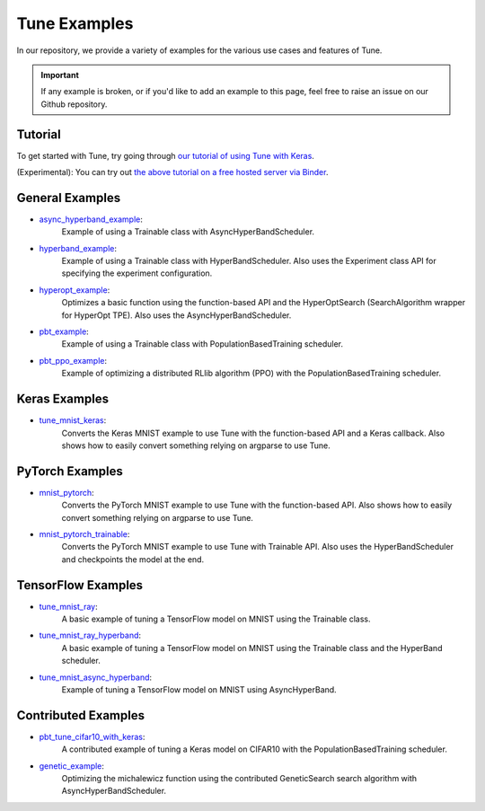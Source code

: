 .. Keep this in sync with ray/python/ray/tune/examples/README.rst

Tune Examples
=============

In our repository, we provide a variety of examples for the various use cases and features of Tune.

.. important::

    If any example is broken, or if you'd like to add an example to this page, feel free to raise an issue on our Github repository.

Tutorial
--------

To get started with Tune, try going through `our tutorial of using Tune with Keras <https://github.com/ray-project/tutorial/blob/master/tune_exercises/Tune.ipynb>`__.

(Experimental): You can try out `the above tutorial on a free hosted server via Binder <https://mybinder.org/v2/gh/ray-project/tutorial/master?filepath=tune_exercises%2FTune.ipynb>`__.


General Examples
----------------

- `async_hyperband_example <https://github.com/ray-project/ray/blob/master/python/ray/tune/examples/async_hyperband_example.py>`__:
   Example of using a Trainable class with AsyncHyperBandScheduler.
- `hyperband_example <https://github.com/ray-project/ray/blob/master/python/ray/tune/examples/hyperband_example.py>`__:
   Example of using a Trainable class with HyperBandScheduler. Also uses the Experiment class API for specifying the experiment configuration.
- `hyperopt_example <https://github.com/ray-project/ray/blob/master/python/ray/tune/examples/hyperopt_example.py>`__:
   Optimizes a basic function using the function-based API and the HyperOptSearch (SearchAlgorithm wrapper for HyperOpt TPE).
   Also uses the AsyncHyperBandScheduler.
- `pbt_example <https://github.com/ray-project/ray/blob/master/python/ray/tune/examples/pbt_example.py>`__:
   Example of using a Trainable class with PopulationBasedTraining scheduler.
- `pbt_ppo_example <https://github.com/ray-project/ray/blob/master/python/ray/tune/examples/pbt_ppo_example.py>`__:
   Example of optimizing a distributed RLlib algorithm (PPO) with the PopulationBasedTraining scheduler.


Keras Examples
--------------

- `tune_mnist_keras <https://github.com/ray-project/ray/blob/master/python/ray/tune/examples/tune_mnist_keras.py>`__:
   Converts the Keras MNIST example to use Tune with the function-based API and a Keras callback. Also shows how to easily convert something relying on argparse to use Tune.


PyTorch Examples
----------------

- `mnist_pytorch <https://github.com/ray-project/ray/blob/master/python/ray/tune/examples/mnist_pytorch.py>`__:
   Converts the PyTorch MNIST example to use Tune with the function-based API. Also shows how to easily convert something relying on argparse to use Tune.
- `mnist_pytorch_trainable <https://github.com/ray-project/ray/blob/master/python/ray/tune/examples/mnist_pytorch_trainable.py>`__:
   Converts the PyTorch MNIST example to use Tune with Trainable API. Also uses the HyperBandScheduler and checkpoints the model at the end.


TensorFlow Examples
-------------------

- `tune_mnist_ray <https://github.com/ray-project/ray/blob/master/python/ray/tune/examples/tune_mnist_ray.py>`__:
   A basic example of tuning a TensorFlow model on MNIST using the Trainable class.
- `tune_mnist_ray_hyperband <https://github.com/ray-project/ray/blob/master/python/ray/tune/examples/tune_mnist_ray_hyperband.py>`__:
   A basic example of tuning a TensorFlow model on MNIST using the Trainable class and the HyperBand scheduler.
- `tune_mnist_async_hyperband <https://github.com/ray-project/ray/blob/master/python/ray/tune/examples/tune_mnist_async_hyperband.py>`__:
   Example of tuning a TensorFlow model on MNIST using AsyncHyperBand.


Contributed Examples
--------------------

- `pbt_tune_cifar10_with_keras <https://github.com/ray-project/ray/blob/master/python/ray/tune/examples/pbt_tune_cifar10_with_keras.py>`__:
   A contributed example of tuning a Keras model on CIFAR10 with the PopulationBasedTraining scheduler.
- `genetic_example <https://github.com/ray-project/ray/blob/master/python/ray/tune/examples/genetic_example.py>`__:
   Optimizing the michalewicz function using the contributed GeneticSearch search algorithm with AsyncHyperBandScheduler.


